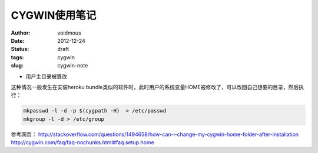 ==============
CYGWIN使用笔记
==============
:author: voidmous
:date: 2012-12-24
:status: draft
:tags: cygwin
:slug: cygwin-note

* 用户主目录被篡改

这种情况一般发生在安装heroku bundle类似的软件时，此时用户的系统变量HOME被修改了，可以改回自己想要的目录，然后执行：

.. code:: bash

  mkpasswd -l -d -p $(cygpath -H)  > /etc/passwd
  mkgroup -l -d > /etc/group 

参考网页：
http://stackoverflow.com/questions/1494658/how-can-i-change-my-cygwin-home-folder-after-installation
http://cygwin.com/faq/faq-nochunks.html#faq.setup.home
